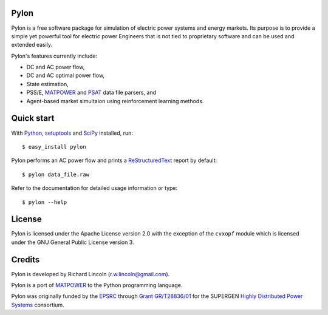 -----
Pylon
-----

Pylon is a free software package for simulation of electric power systems and
energy markets.  Its purpose is to provide a simple yet powerful tool for
electric power Engineers that is not tied to proprietary software and can be
used and extended easily.

Pylon's features currently include:

* DC and AC power flow,
* DC and AC optimal power flow,
* State estimation,
* PSS/E, MATPOWER_ and PSAT_ data file parsers, and
* Agent-based market simultaion using reinforcement learning methods.

-----------
Quick start
-----------

With Python_, setuptools_ and SciPy_ installed, run::

  $ easy_install pylon

Pylon performs an AC power flow and prints a ReStructuredText_ report by
default::

  $ pylon data_file.raw

Refer to the documentation for detailed usage information or type::

  $ pylon --help

-------
License
-------

Pylon is licensed under the Apache License version 2.0 with the exception of
the ``cvxopf`` module which is licensed under the GNU General Public
License version 3.

-------
Credits
-------

Pylon is developed by Richard Lincoln (r.w.lincoln@gmail.com).

Pylon is a port of MATPOWER_ to the Python programming language.

Pylon was originally funded by the `EPSRC
<http://www.epsrc.ac.uk/default.htm>`_ through `Grant GR/T28836/01
<http://gow.epsrc.ac.uk/ViewGrant.aspx?GrantRef=GR/T28836/01>`_ for the
SUPERGEN `Highly Distributed Power Systems <http://www.supergen-hdps.org>`_
consortium.

.. _Python: http://www.python.org
.. _Setuptools: http://peak.telecommunity.com/DevCenter/setuptools
.. _SciPy: http://www.scipy.org
.. _MATPOWER: http://www.pserc.cornell.edu/matpower/
.. _PSAT: http://www.power.uwaterloo.ca/~fmilano/psat.htm
.. _ReStructuredText: http://docutils.sf.net/rst.html

